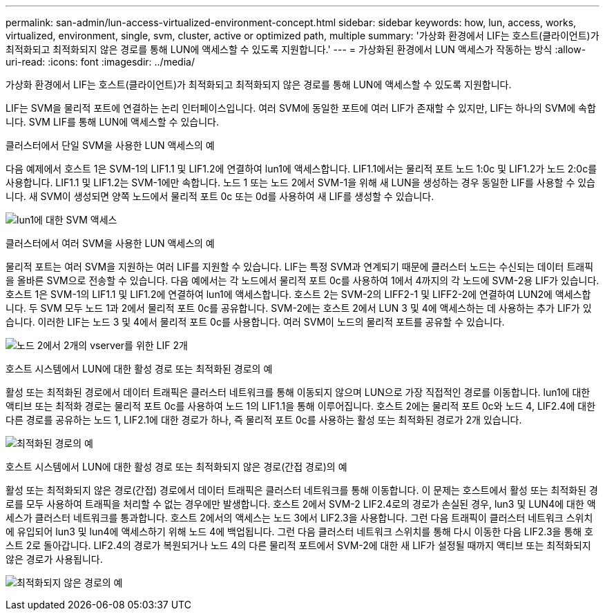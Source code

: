 ---
permalink: san-admin/lun-access-virtualized-environment-concept.html 
sidebar: sidebar 
keywords: how, lun, access, works, virtualized, environment, single, svm, cluster, active or optimized path, multiple 
summary: '가상화 환경에서 LIF는 호스트(클라이언트)가 최적화되고 최적화되지 않은 경로를 통해 LUN에 액세스할 수 있도록 지원합니다.' 
---
= 가상화된 환경에서 LUN 액세스가 작동하는 방식
:allow-uri-read: 
:icons: font
:imagesdir: ../media/


[role="lead"]
가상화 환경에서 LIF는 호스트(클라이언트)가 최적화되고 최적화되지 않은 경로를 통해 LUN에 액세스할 수 있도록 지원합니다.

LIF는 SVM을 물리적 포트에 연결하는 논리 인터페이스입니다. 여러 SVM에 동일한 포트에 여러 LIF가 존재할 수 있지만, LIF는 하나의 SVM에 속합니다. SVM LIF를 통해 LUN에 액세스할 수 있습니다.

.클러스터에서 단일 SVM을 사용한 LUN 액세스의 예
다음 예제에서 호스트 1은 SVM-1의 LIF1.1 및 LIF1.2에 연결하여 lun1에 액세스합니다. LIF1.1에서는 물리적 포트 노드 1:0c 및 LIF1.2가 노드 2:0c를 사용합니다. LIF1.1 및 LIF1.2는 SVM-1에만 속합니다. 노드 1 또는 노드 2에서 SVM-1을 위해 새 LUN을 생성하는 경우 동일한 LIF를 사용할 수 있습니다. 새 SVM이 생성되면 양쪽 노드에서 물리적 포트 0c 또는 0d를 사용하여 새 LIF를 생성할 수 있습니다.

image:bsag-c-mode-1-lif-belongs-1-vs.gif["lun1에 대한 SVM 액세스"]

.클러스터에서 여러 SVM을 사용한 LUN 액세스의 예
물리적 포트는 여러 SVM을 지원하는 여러 LIF를 지원할 수 있습니다. LIF는 특정 SVM과 연계되기 때문에 클러스터 노드는 수신되는 데이터 트래픽을 올바른 SVM으로 전송할 수 있습니다. 다음 예에서는 각 노드에서 물리적 포트 0c를 사용하여 1에서 4까지의 각 노드에 SVM-2용 LIF가 있습니다. 호스트 1은 SVM-1의 LIF1.1 및 LIF1.2에 연결하여 lun1에 액세스합니다. 호스트 2는 SVM-2의 LIFF2-1 및 LIFF2-2에 연결하여 LUN2에 액세스합니다. 두 SVM 모두 노드 1과 2에서 물리적 포트 0c를 공유합니다. SVM-2에는 호스트 2에서 LUN 3 및 4에 액세스하는 데 사용하는 추가 LIF가 있습니다. 이러한 LIF는 노드 3 및 4에서 물리적 포트 0c를 사용합니다. 여러 SVM이 노드의 물리적 포트를 공유할 수 있습니다.

image:bsag-c-mode-multiple-lifs-vservers.gif["노드 2에서 2개의 vserver를 위한 LIF 2개"]

.호스트 시스템에서 LUN에 대한 활성 경로 또는 최적화된 경로의 예
활성 또는 최적화된 경로에서 데이터 트래픽은 클러스터 네트워크를 통해 이동되지 않으며 LUN으로 가장 직접적인 경로를 이동합니다. lun1에 대한 액티브 또는 최적화 경로는 물리적 포트 0c를 사용하여 노드 1의 LIF1.1을 통해 이루어집니다. 호스트 2에는 물리적 포트 0c와 노드 4, LIF2.4에 대한 다른 경로를 공유하는 노드 1, LIF2.1에 대한 경로가 하나, 즉 물리적 포트 0c를 사용하는 활성 또는 최적화된 경로가 2개 있습니다.

image:bsag-c-mode-unoptimized-path.gif["최적화된 경로의 예"]

.호스트 시스템에서 LUN에 대한 활성 경로 또는 최적화되지 않은 경로(간접 경로)의 예
활성 또는 최적화되지 않은 경로(간접) 경로에서 데이터 트래픽은 클러스터 네트워크를 통해 이동합니다. 이 문제는 호스트에서 활성 또는 최적화된 경로를 모두 사용하여 트래픽을 처리할 수 없는 경우에만 발생합니다. 호스트 2에서 SVM-2 LIF2.4로의 경로가 손실된 경우, lun3 및 LUN4에 대한 액세스가 클러스터 네트워크를 통과합니다. 호스트 2에서의 액세스는 노드 3에서 LIF2.3을 사용합니다. 그런 다음 트래픽이 클러스터 네트워크 스위치에 유입되어 lun3 및 lun4에 액세스하기 위해 노드 4에 백업됩니다. 그런 다음 클러스터 네트워크 스위치를 통해 다시 이동한 다음 LIF2.3을 통해 호스트 2로 돌아갑니다. LIF2.4의 경로가 복원되거나 노드 4의 다른 물리적 포트에서 SVM-2에 대한 새 LIF가 설정될 때까지 액티브 또는 최적화되지 않은 경로가 사용됩니다.

image:bsag-c-mode-optimized-path.gif["최적화되지 않은 경로의 예"]
